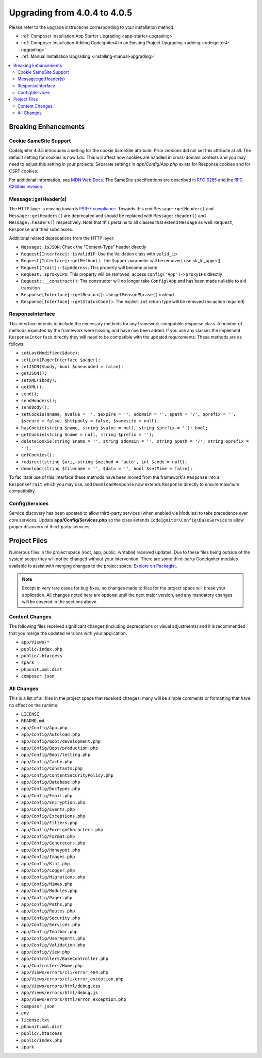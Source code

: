 #############################
Upgrading from 4.0.4 to 4.0.5
#############################

Please refer to the upgrade instructions corresponding to your installation method.

- :ref:`Composer Installation App Starter Upgrading <app-starter-upgrading>`
- :ref:`Composer Installation Adding CodeIgniter4 to an Existing Project Upgrading <adding-codeigniter4-upgrading>`
- :ref:`Manual Installation Upgrading <installing-manual-upgrading>`

.. contents::
    :local:
    :depth: 2

Breaking Enhancements
*********************

Cookie SameSite Support
=======================

CodeIgniter 4.0.5 introduces a setting for the cookie SameSite attribute. Prior versions did not set this
attribute at all. The default setting for cookies is now `Lax`. This will affect how cookies are handled in
cross-domain contexts and you may need to adjust this setting in your projects. Separate settings in `app/Config/App.php`
exists for Response cookies and for CSRF cookies.

For additional information, see `MDN Web Docs <https://developer.mozilla.org/pl/docs/Web/HTTP/Headers/Set-Cookie/SameSite>`_.
The SameSite specifications are described in `RFC 6265 <https://tools.ietf.org/html/rfc6265>`_
and the `RFC 6265bis revision <https://datatracker.ietf.org/doc/draft-ietf-httpbis-rfc6265bis/?include_text=1>`_.

Message::getHeader(s)
=====================

The HTTP layer is moving towards `PSR-7 compliance <https://www.php-fig.org/psr/psr-7/>`_. Towards this end
``Message::getHeader()`` and ``Message::getHeaders()`` are deprecated and should be replaced
with ``Message::header()`` and ``Message::headers()`` respectively. Note that this pertains
to all classes that extend ``Message`` as well: ``Request``, ``Response`` and their subclasses.

Additional related deprecations from the HTTP layer:

* ``Message::isJSON``: Check the "Content-Type" header directly
* ``Request[Interface]::isValidIP``: Use the Validation class with ``valid_ip``
* ``Request[Interface]::getMethod()``: The ``$upper`` parameter will be removed, use str_to_upper()
* ``Request[Trait]::$ipAddress``: This property will become private
* ``Request::$proxyIPs``: This property will be removed; access ``config('App')->proxyIPs`` directly
* ``Request::__construct()``: The constructor will no longer take ``Config\App`` and has been made nullable to aid transition
* ``Response[Interface]::getReason()``: Use ``getReasonPhrase()`` instead
* ``Response[Interface]::getStatusCode()``: The explicit ``int`` return type will be removed (no action required)

ResponseInterface
=================

This interface intends to include the necessary methods for any framework-compatible response class.
A number of methods expected by the framework were missing and have noe been added. If you use any
classes the implement ``ResponseInterface`` directly they will need to be compatible with the
updated requirements. These methods are as follows:

* ``setLastModified($date);``
* ``setLink(PagerInterface $pager);``
* ``setJSON($body, bool $unencoded = false);``
* ``getJSON();``
* ``setXML($body);``
* ``getXML();``
* ``send();``
* ``sendHeaders();``
* ``sendBody();``
* ``setCookie($name, $value = '', $expire = '', $domain = '', $path = '/', $prefix = '', $secure = false, $httponly = false, $samesite = null);``
* ``hasCookie(string $name, string $value = null, string $prefix = ''): bool;``
* ``getCookie(string $name = null, string $prefix = '');``
* ``deleteCookie(string $name = '', string $domain = '', string $path = '/', string $prefix = '');``
* ``getCookies();``
* ``redirect(string $uri, string $method = 'auto', int $code = null);``
* ``download(string $filename = '', $data = '', bool $setMime = false);``

To facilitate use of this interface these methods have been moved from the framework's ``Response`` into a ``ResponseTrait``
which you may use, and ``DownloadResponse`` now extends ``Response`` directly to ensure maximum compatibility.

Config\\Services
================

Service discovery has been updated to allow third-party services (when enabled via Modules) to take precedence over core services. Update
**app/Config/Services.php** so the class extends ``CodeIgniter\Config\BaseService`` to allow proper discovery of third-party services.

Project Files
*************

Numerous files in the project space (root, app, public, writable) received updates. Due to
these files being outside of the system scope they will not be changed without your intervention.
There are some third-party CodeIgniter modules available to assist with merging changes to
the project space: `Explore on Packagist <https://packagist.org/explore/?query=codeigniter4%20updates>`_.

.. note:: Except in very rare cases for bug fixes, no changes made to files for the project space
    will break your application. All changes noted here are optional until the next major version,
    and any mandatory changes will be covered in the sections above.

Content Changes
===============

The following files received significant changes (including deprecations or visual adjustments)
and it is recommended that you merge the updated versions with your application:

* ``app/Views/*``
* ``public/index.php``
* ``public/.htaccess``
* ``spark``
* ``phpunit.xml.dist``
* ``composer.json``

All Changes
===========

This is a list of all files in the project space that received changes;
many will be simple comments or formatting that have no effect on the runtime:

* ``LICENSE``
* ``README.md``
* ``app/Config/App.php``
* ``app/Config/Autoload.php``
* ``app/Config/Boot/development.php``
* ``app/Config/Boot/production.php``
* ``app/Config/Boot/testing.php``
* ``app/Config/Cache.php``
* ``app/Config/Constants.php``
* ``app/Config/ContentSecurityPolicy.php``
* ``app/Config/Database.php``
* ``app/Config/DocTypes.php``
* ``app/Config/Email.php``
* ``app/Config/Encryption.php``
* ``app/Config/Events.php``
* ``app/Config/Exceptions.php``
* ``app/Config/Filters.php``
* ``app/Config/ForeignCharacters.php``
* ``app/Config/Format.php``
* ``app/Config/Generators.php``
* ``app/Config/Honeypot.php``
* ``app/Config/Images.php``
* ``app/Config/Kint.php``
* ``app/Config/Logger.php``
* ``app/Config/Migrations.php``
* ``app/Config/Mimes.php``
* ``app/Config/Modules.php``
* ``app/Config/Pager.php``
* ``app/Config/Paths.php``
* ``app/Config/Routes.php``
* ``app/Config/Security.php``
* ``app/Config/Services.php``
* ``app/Config/Toolbar.php``
* ``app/Config/UserAgents.php``
* ``app/Config/Validation.php``
* ``app/Config/View.php``
* ``app/Controllers/BaseController.php``
* ``app/Controllers/Home.php``
* ``app/Views/errors/cli/error_404.php``
* ``app/Views/errors/cli/error_exception.php``
* ``app/Views/errors/html/debug.css``
* ``app/Views/errors/html/debug.js``
* ``app/Views/errors/html/error_exception.php``
* ``composer.json``
* ``env``
* ``license.txt``
* ``phpunit.xml.dist``
* ``public/.htaccess``
* ``public/index.php``
* ``spark``
